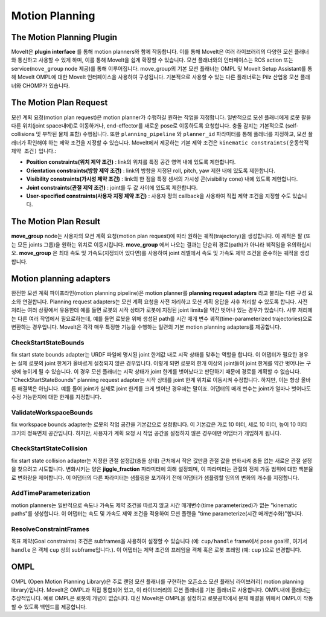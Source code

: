 ===============
Motion Planning
===============

The Motion Planning Plugin
---------------------------

MoveIt은 **plugin interface** 를 통해 motion planners와 함께 작동합니다.
이를 통해 MoveIt은 여러 라이브러리의 다양한 모션 플래너와 통신하고 사용할 수 있게 하며, 이를 통해 MoveIt을 쉽게 확장할 수 있습니다. 모션 플래너와의 인터페이스는 ROS action 또는 service(``move_group`` node 제공)를 통해 이루어집니다.
move_group의 기본 모션 플래너는 OMPL 및 MoveIt Setup Assistant를 통해 MoveIt OMPL에 대한 MoveIt 인터페이스을 사용하여 구성됩니다.
기본적으로 사용할 수 있는 다른 플래너로는 Pilz 산업용 모션 플래너와 CHOMP가 있습니다.

The Motion Plan Request
------------------------

모션 계획 요청(motion plan request)은 motion planner가 수행하길 원하는 작업을 지정합니다.
일반적으로 모션 플래너에게 로봇 팔을 다른 위치(joint space내에)로 이동하거나, end-effector를 새로운 pose로 이동하도록 요청합니다.
충돌 감지는 기본적으로 (self-collisions 및 부착된 물체 포함) 수행됩니다.
또한 ``planning_pipeline`` 와 ``planner_id`` 파라미터를 통해 플래너를 지정하고, 모션 플래너가 확인해야 하는 제약 조건을 지정할 수 있습니다. MoveIt에서 제공하는 기본 제약 조건은 ``kinematic constraints(운동학적 제약 조건)`` 입니다.:

- **Position constraints(위치 제약 조건)** : link의 위치를 특정 공간 영역 내에 있도록 제한합니다.

- **Orientation constraints(방향 제약 조건)** : link의 방향을 지정된 roll, pitch, yaw 제한 내에 있도록 제한합니다.

- **Visibility constraints(가시성 제약 조건)** : link의 한 점을 특정 센서의 가시성 콘(visibility cone) 내에 있도록 제한합니다.

- **Joint constraints(관절 제약 조건)** : joint를 두 값 사이에 있도록 제한합니다.

- **User-specified constraints(사용자 지정 제약 조건)** : 사용자 정의 callback을 사용하여 직접 제약 조건을 지정할 수도 있습니다.

The Motion Plan Result
--------------------------

**move_group** node는 사용자의 모션 계획 요청(motion plan request)에 따라 원하는 궤적(trajectory)을 생성합니다.
이 궤적은 팔 (또는 모든 joints 그룹)을 원하는 위치로 이동시킵니다.
**move_group** 에서 나오는 결과는 단순히 경로(path)가 아니라 궤적임을 유의하십시오.
**move_group** 은 최대 속도 및 가속도(지정되어 있다면)를 사용하여 joint 레벨에서 속도 및 가속도 제약 조건을 준수하는 궤적을 생성합니다.

Motion planning adapters
------------------------

.. image:: /_static/images/motion_planner.png

완전한 모션 계획 파이프라인(motion planning pipeline)은 motion planner를 **planning request adapters** 라고 불리는 다른 구성 요소와 연결합니다.
Planning request adapters는 모션 계획 요청을 사전 처리하고 모션 계획 응답을 사후 처리할 수 있도록 합니다.
사전 처리는 여러 상황에서 유용한데 예를 들면 로봇의 시작 상태가 로봇에 지정된 joint limits을 약간 벗어나 있는 경우가 있습니다.
사후 처리에는 다른 여러 작업에서 필요로하는데, 예를 들면 로봇을 위해 생성된 path를 시간 매개 변수 궤적(time-parameterized trajectories)으로 변환하는 경우입니다.
MoveIt은 각각 매우 특정한 기능을 수행하는 일련의 기본 motion planning adapters를 제공합니다.

CheckStartStateBounds
^^^^^^^^^^^^^^^^^^^^^

fix start state bounds adapter는 URDF 파일에 명시된 joint 한계값 내로 시작 상태를 맞추는 역할을 합니다.
이 어댑터가 필요한 경우는 실제 로봇의 joint 한계가 올바르게 설정되지 않은 경우입니다.
이렇게 되면 로봇의 한개 이상의 joint들이 joint 한계를 약간 벗어나는 구성에 놓이게 될 수 있습니다.
이 경우 모션 플래너는 시작 상태가 joint 한계를 벗어났다고 판단하기 때문에 경로를 계획할 수 없습니다.
"CheckStartStateBounds" planning request adapter는 시작 상태를 joint 한계 위치로 이동시켜 수정합니다.
하지만, 이는 항상 올바른 해결책은 아닙니다. 예를 들어 joint가 실제로 joint 한계를 크게 벗어난 경우에는 말이죠.
어댑터의 매개 변수는 joint가 얼마나 벗어나도 수정 가능한지에 대한 한계를 지정합니다.

ValidateWorkspaceBounds
^^^^^^^^^^^^^^^^^^^^^^^

fix workspace bounds adapter는 로봇의 작업 공간을 기본값으로 설정합니다. 이 기본값은 가로 10 미터, 세로 10 미터, 높이 10 미터 크기의 정육면체 공간입니다.  하지만, 사용자가 계획 요청 시 작업 공간을 설정하지 않은 경우에만 어댑터가 개입하게 됩니다.

CheckStartStateCollision
^^^^^^^^^^^^^^^^^^^^^^^^

fix start state collision adapter는 지정한 관절 설정값(충돌 상태) 근처에서 작은 값만큼 관절 값을 변화시켜 충돌 없는 새로운 관절 설정을 찾으려고 시도합니다.
변화시키는 양은 **jiggle_fraction** 파라미터에 의해 설정되며, 이 파라미터는 관절의 전체 가동 범위에 대한 백분율로 변화량을 제어합니다.
이 어댑터의 다른 파라미터는 샘플링을 포기하기 전에 어댑터가 샘플링할 임의의 변화의 개수를 지정합니다.


AddTimeParameterization
^^^^^^^^^^^^^^^^^^^^^^^

motion planners는 일반적으로 속도나 가속도 제약 조건을 따르지 않고 시간 매개변수(time parameterized)가 없는 "kinematic paths"를 생성합니다.
이 어댑터는 속도 및 가속도 제약 조건을 적용하여 모션 플랜을 "time parameterize(시간 매개변수화)"합니다.

ResolveConstraintFrames
^^^^^^^^^^^^^^^^^^^^^^^

목표 제약(Goal constraints) 조건은 subframes을 사용하여 설정할 수 있습니다 (예: ``cup/handle`` frame에서 pose goal로, 여기서 ``handle`` 은 객체 ``cup`` 상의 subframe입니다.).
이 어댑터는 제약 조건의 프레임을 객체 혹은 로봇 프레임 (예: ``cup`` )으로 변경합니다.

OMPL
----

OMPL (Open Motion Planning Library)은 주로 랜덤 모션 플래너를 구현하는 오픈소스 모션 플래닝 라이브러리( motion planning library)입니다.
MoveIt은 OMPL과 직접 통합되어 있고, 이 라이브러리의 모션 플래너를 기본 플래너로 사용합니다.
OMPL내에 플래너는 추상적입니다. 예로 OMPL은 로봇의 개념이 없습니다.
대신 MoveIt은 OMPL을 설정하고 로봇공학에서 문제 해결을 위해서 OMPL이 작동할 수 있도록 백엔드를 제공합니다.
